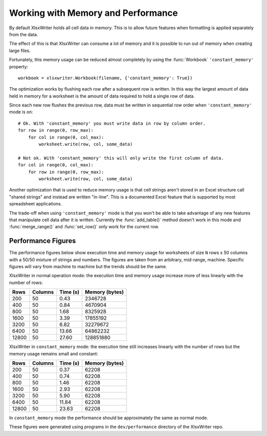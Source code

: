 .. SPDX-License-Identifier: BSD-2-Clause
   Copyright 2013-2023, John McNamara, jmcnamara@cpan.org

.. _memory_perf:

Working with Memory and Performance
===================================

By default XlsxWriter holds all cell data in memory. This is to allow future
features when formatting is applied separately from the data.

The effect of this is that XlsxWriter can consume a lot of memory and it is
possible to run out of memory when creating large files.

Fortunately, this memory usage can be reduced almost completely by using the
:func:`Workbook` ``'constant_memory'`` property::

    workbook = xlsxwriter.Workbook(filename, {'constant_memory': True})

The optimization works by flushing each row after a subsequent row is written.
In this way the largest amount of data held in memory for a worksheet is the
amount of data required to hold a single row of data.

Since each new row flushes the previous row, data must be written in sequential
row order when ``'constant_memory'`` mode is on::

    # Ok. With 'constant_memory' you must write data in row by column order.
    for row in range(0, row_max):
        for col in range(0, col_max):
            worksheet.write(row, col, some_data)

    # Not ok. With 'constant_memory' this will only write the first column of data.
    for col in range(0, col_max):
        for row in range(0, row_max):
            worksheet.write(row, col, some_data)

Another optimization that is used to reduce memory usage is that cell strings
aren't stored in an Excel structure call "shared strings" and instead are
written "in-line". This is a documented Excel feature that is supported by
most spreadsheet applications.

The trade-off when using ``'constant_memory'`` mode is that you won't be able
to take advantage of any new features that manipulate cell data after it is
written. Currently the :func:`add_table()` method doesn't work in this mode
and :func:`merge_range()` and :func:`set_row()` only work for the current row.


Performance Figures
-------------------

The performance figures below show execution time and memory usage for
worksheets of size ``N`` rows x 50 columns with a 50/50 mixture of strings and
numbers. The figures are taken from an arbitrary, mid-range, machine. Specific
figures will vary from machine to machine but the trends should be the same.

XlsxWriter in normal operation mode: the execution time and memory usage
increase more of less linearly with the number of rows:

+-------+---------+----------+----------------+
| Rows  | Columns | Time (s) | Memory (bytes) |
+=======+=========+==========+================+
| 200   | 50      | 0.43     | 2346728        |
+-------+---------+----------+----------------+
| 400   | 50      | 0.84     | 4670904        |
+-------+---------+----------+----------------+
| 800   | 50      | 1.68     | 8325928        |
+-------+---------+----------+----------------+
| 1600  | 50      | 3.39     | 17855192       |
+-------+---------+----------+----------------+
| 3200  | 50      | 6.82     | 32279672       |
+-------+---------+----------+----------------+
| 6400  | 50      | 13.66    | 64862232       |
+-------+---------+----------+----------------+
| 12800 | 50      | 27.60    | 128851880      |
+-------+---------+----------+----------------+

XlsxWriter in ``constant_memory`` mode: the execution time still increases
linearly with the number of rows but the memory usage remains small and
constant:

+-------+---------+----------+----------------+
| Rows  | Columns | Time (s) | Memory (bytes) |
+=======+=========+==========+================+
| 200   | 50      | 0.37     | 62208          |
+-------+---------+----------+----------------+
| 400   | 50      | 0.74     | 62208          |
+-------+---------+----------+----------------+
| 800   | 50      | 1.46     | 62208          |
+-------+---------+----------+----------------+
| 1600  | 50      | 2.93     | 62208          |
+-------+---------+----------+----------------+
| 3200  | 50      | 5.90     | 62208          |
+-------+---------+----------+----------------+
| 6400  | 50      | 11.84    | 62208          |
+-------+---------+----------+----------------+
| 12800 | 50      | 23.63    | 62208          |
+-------+---------+----------+----------------+

In ``constant_memory`` mode the performance should be approximately the same
as normal mode.

These figures were generated using programs in the ``dev/performance``
directory of the XlsxWriter repo.
